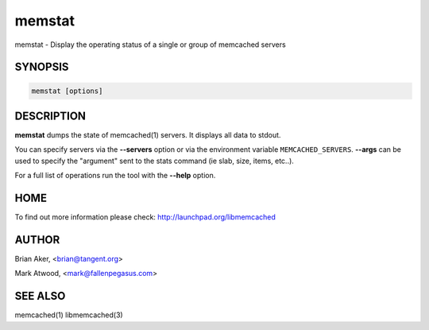 .. highlight:: perl


memstat
*******


memstat - Display the operating status of a single or group of memcached servers


********
SYNOPSIS
********



.. code-block:: perl

   memstat [options]



***********
DESCRIPTION
***********


\ **memstat**\  dumps the state of memcached(1) servers.
It displays all data to stdout.

You can specify servers via the \ **--servers**\  option or via the
environment variable \ ``MEMCACHED_SERVERS``\ . \ **--args**\  can be used
to specify the "argument" sent to the stats command (ie slab, size, items,
etc..).

For a full list of operations run the tool with the \ **--help**\  option.


****
HOME
****


To find out more information please check:
`http://launchpad.org/libmemcached <http://launchpad.org/libmemcached>`_


******
AUTHOR
******


Brian Aker, <brian@tangent.org>

Mark Atwood, <mark@fallenpegasus.com>


********
SEE ALSO
********


memcached(1) libmemcached(3)

